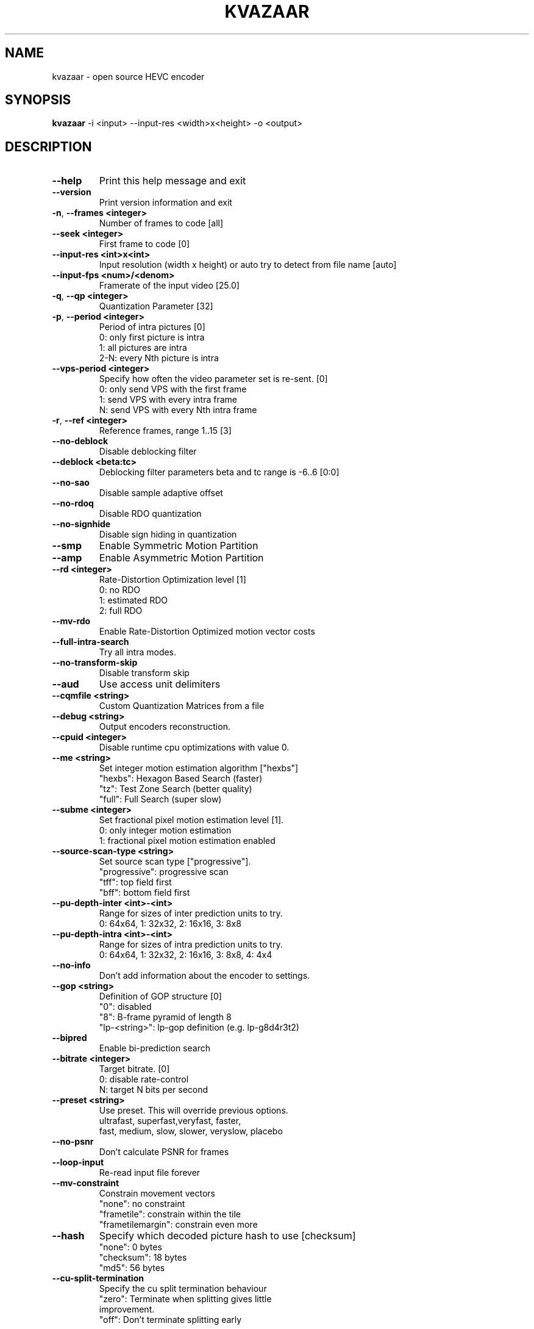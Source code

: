 .TH KVAZAAR "1" "May 2016" "kvazaar v0.8.3" "User Commands"
.SH NAME
kvazaar \- open source HEVC encoder
.SH SYNOPSIS
\fBkvazaar \fR\-i <input> \-\-input\-res <width>x<height> \-o <output>
.SH DESCRIPTION
.TP
\fB\-\-help                    
Print this help message and exit
.TP
\fB\-\-version                 
Print version information and exit
.TP
\fB\-n\fR, \fB\-\-frames <integer>    
Number of frames to code [all]
.TP
\fB\-\-seek <integer>          
First frame to code [0]
.TP
\fB\-\-input\-res <int>x<int>   
Input resolution (width x height) or
auto          
try to detect from file name [auto]
.TP
\fB\-\-input\-fps <num>/<denom> 
Framerate of the input video [25.0]
.TP
\fB\-q\fR, \fB\-\-qp <integer>        
Quantization Parameter [32]
.TP
\fB\-p\fR, \fB\-\-period <integer>    
Period of intra pictures [0]
  0: only first picture is intra
  1: all pictures are intra
  2\-N: every Nth picture is intra
.TP
\fB\-\-vps\-period <integer>
Specify how often the video parameter set is
re\-sent. [0]
  0: only send VPS with the first frame
  1: send VPS with every intra frame
  N: send VPS with every Nth intra frame
.TP
\fB\-r\fR, \fB\-\-ref <integer>       
Reference frames, range 1..15 [3]
.TP
\fB\-\-no\-deblock          
Disable deblocking filter
.TP
\fB\-\-deblock <beta:tc>   
Deblocking filter parameters
beta and tc range is \-6..6 [0:0]
.TP
\fB\-\-no\-sao              
Disable sample adaptive offset
.TP
\fB\-\-no\-rdoq             
Disable RDO quantization
.TP
\fB\-\-no\-signhide         
Disable sign hiding in quantization
.TP
\fB\-\-smp                 
Enable Symmetric Motion Partition
.TP
\fB\-\-amp                 
Enable Asymmetric Motion Partition
.TP
\fB\-\-rd <integer>        
Rate\-Distortion Optimization level [1]
  0: no RDO
  1: estimated RDO
  2: full RDO
.TP
\fB\-\-mv\-rdo              
Enable Rate\-Distortion Optimized motion vector costs
.TP
\fB\-\-full\-intra\-search   
Try all intra modes.
.TP
\fB\-\-no\-transform\-skip   
Disable transform skip
.TP
\fB\-\-aud                 
Use access unit delimiters
.TP
\fB\-\-cqmfile <string>    
Custom Quantization Matrices from a file
.TP
\fB\-\-debug <string>      
Output encoders reconstruction.
.TP
\fB\-\-cpuid <integer>     
Disable runtime cpu optimizations with value 0.
.TP
\fB\-\-me <string>         
Set integer motion estimation algorithm ["hexbs"]
  "hexbs": Hexagon Based Search (faster)
  "tz":    Test Zone Search (better quality)
  "full":  Full Search (super slow)
.TP
\fB\-\-subme <integer>     
Set fractional pixel motion estimation level [1].
  0: only integer motion estimation
  1: fractional pixel motion estimation enabled
.TP
\fB\-\-source\-scan\-type <string>
Set source scan type ["progressive"].
  "progressive": progressive scan
  "tff": top field first
  "bff": bottom field first
.TP
\fB\-\-pu\-depth\-inter <int>\-<int>
Range for sizes of inter prediction units to try.
  0: 64x64, 1: 32x32, 2: 16x16, 3: 8x8
.TP
\fB\-\-pu\-depth\-intra <int>\-<int>
Range for sizes of intra prediction units to try.
  0: 64x64, 1: 32x32, 2: 16x16, 3: 8x8, 4: 4x4
.TP
\fB\-\-no\-info             
Don't add information about the encoder to settings.
.TP
\fB\-\-gop <string>        
Definition of GOP structure [0]
  "0":           disabled
  "8":           B\-frame pyramid of length 8
  "lp\-<string>": lp\-gop definition (e.g. lp\-g8d4r3t2)
.TP
\fB\-\-bipred              
Enable bi\-prediction search
.TP
\fB\-\-bitrate <integer>   
Target bitrate. [0]
  0: disable rate\-control
  N: target N bits per second
.TP
\fB\-\-preset <string>     
Use preset. This will override previous options.
  ultrafast, superfast,veryfast, faster,
  fast, medium, slow, slower, veryslow, placebo
.TP
\fB\-\-no\-psnr             
Don't calculate PSNR for frames
.TP
\fB\-\-loop\-input          
Re\-read input file forever
.TP
\fB\-\-mv\-constraint       
Constrain movement vectors
  "none": no constraint
  "frametile": constrain within the tile
  "frametilemargin": constrain even more
.TP
\fB\-\-hash                
Specify which decoded picture hash to use [checksum]
  "none": 0 bytes
  "checksum": 18 bytes
  "md5": 56 bytes
.TP
\fB\-\-cu\-split\-termination
Specify the cu split termination behaviour
  "zero": Terminate when splitting gives little
            improvement.
  "off": Don't terminate splitting early

.SS "Video Usability Information:"
.TP
\fB\-\-sar <width:height>  
Specify Sample Aspect Ratio
.TP
\fB\-\-overscan <string>   
Specify crop overscan setting ["undef"]
  \- undef, show, crop
.TP
\fB\-\-videoformat <string>
Specify video format ["undef"]
  \- component, pal, ntsc, secam, mac, undef
.TP
\fB\-\-range <string>      
Specify color range ["tv"]
  \- tv, pc
.TP
\fB\-\-colorprim <string>  
Specify color primaries ["undef"]
  \- undef, bt709, bt470m, bt470bg,
    smpte170m, smpte240m, film, bt2020
.TP
\fB\-\-transfer <string>   
Specify transfer characteristics ["undef"]
  \- undef, bt709, bt470m, bt470bg,
    smpte170m, smpte240m, linear, log100,
    log316, iec61966\-2\-4, bt1361e,
    iec61966\-2\-1, bt2020\-10, bt2020\-12
.TP
\fB\-\-colormatrix <string>
Specify color matrix setting ["undef"]
  \- undef, bt709, fcc, bt470bg, smpte170m,
    smpte240m, GBR, YCgCo, bt2020nc, bt2020c
.TP
\fB\-\-chromaloc <integer> 
Specify chroma sample location (0 to 5) [0]

.SS "Parallel processing:"
.TP
\fB\-\-threads <integer>   
Maximum number of threads to use.
Disable threads if set to 0.

.SS "Tiles:"
.TP
\fB\-\-tiles <int>x<int>   
Split picture into wdith x height uniform tiles.
.TP
\fB\-\-tiles\-width\-split <string>|u<int>
Specifies a comma separated list of pixel
positions of tiles columns separation coordinates.
Can also be u followed by and a single int n,
in which case it produces columns of uniform width.
.TP
\fB\-\-tiles\-height\-split <string>|u<int>
Specifies a comma separated list of pixel
positions of tiles rows separation coordinates.
Can also be u followed by and a single int n,
in which case it produces rows of uniform height.

.SS "Wpp:"
.TP
\fB\-\-wpp                 
Enable wavefront parallel processing
.TP
\fB\-\-owf <integer>|auto  
Number of parallel frames to process. 0 to disable.

.SS "Slices:"
.TP
\fB\-\-slice\-addresses <string>|u<int>
Specifies a comma separated list of LCU
positions in tile scan order of tile separations.
Can also be u followed by and a single int n,
in which case it produces uniform slice length.

